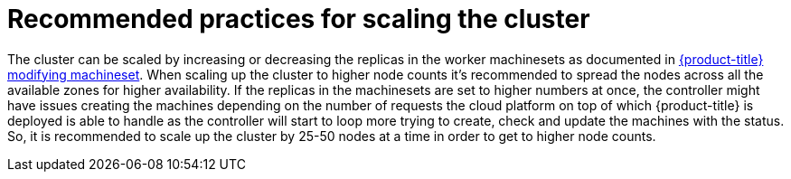 // Module included in the following assemblies:
//
// * scalability_and_performance/recommended-cluster-scaling-practices.adoc

[id="recommended-scale-practices_{context}"]
= Recommended practices for scaling the cluster

The cluster can be scaled by increasing or decreasing the replicas in the worker machinesets 
as documented in xref:../../machine_management/modifying-machineset.adoc#modifying-machineset[{product-title} modifying machineset].
When scaling up the cluster to higher node counts it's recommended to spread the nodes across
all the available zones for higher availability. If the replicas in the machinesets are set to
higher numbers at once, the controller might have issues creating the machines depending on the
number of requests the cloud platform on top of which {product-title} is deployed is able to 
handle as the controller will start to loop more trying to create, check and update the machines 
with the status. So, it is recommended to scale up the cluster by 25-50 nodes at a time in order 
to get to higher node counts.
